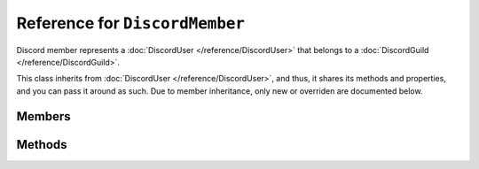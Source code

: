 Reference for ``DiscordMember``
===============================

Discord member represents a :doc:`DiscordUser </reference/DiscordUser>` that belongs to a :doc:`DiscordGuild </reference/DiscordGuild>`.

This class inherits from :doc:`DiscordUser </reference/DiscordUser>`, and thus, it shares its methods and 
properties, and you can pass it around as such. Due to member inheritance, only new or overriden are
documented below.

Members
-------

.. attribute:: Nickname

	This member's nickname. ``null`` if nickname is not set.

.. attribute:: DisplayName

	This member's display name. It returns a nickname if one is set, otherwise returns the username.

.. attribute:: Roles

	List of this member's roles.

.. attribute:: Color

	Color given to this member by his highest color-giving role.

.. attribute:: JoinedAt

	Date and time this member joined associated guild.

.. attribute:: IsDeafened

	Whether the user is deafened in voice.

.. attribute:: IsMuted

	Whether the user is muted in voice.

.. attribute:: VoiceState

	This member's voice state. Instance of :doc:`DiscordVoiceState </reference/entities/DiscordVoiceState`.

.. attribute:: Presence

	This member's guild presence. Instance of :doc:`DiscordPresence </reference/entities/DiscordPresence`.

.. attribute:: UserPresence

	This member underlying user's presence. Instance of :doc:`DiscordPresence </reference/entities/DiscordPresence`.

.. attribute:: Guild

	The guild this member is associated with.

Methods
-------

.. function:: CreateDmChannelAsync()

	Creates a direct message channel to this user. If one exists already, gets it. Returns a :doc:`DiscordDMChannel </reference/DiscordDmChannel>`.

.. function:: SetMuteAsync(mute, reason)

	Mutes or unmutes the member in voice.
	
	:param mute: Whether or not the member is to be muted.
	:param reason: Reason for audit logs. Optional, defaults to ``null``.

.. function:: SetDeafAsync(deaf, reason)

	Deafens or undeafens the member in voice.
	
	:param deaf: Whether or not the member is to be deafened.
	:param reason: Reason for audit logs. Optional, defaults to ``null``.

.. function:: GrantRoleAsync(role, reason)

	Grants a role to the member.

	:param role: Role to grant to the member.
	:param reason: Reason for audit logs. Optional, defaults to ``null``.

.. function:: TakeRoleAsync(role, reason)

	Takes the role from a member.

	:param role: Role to take from the member.
	:param reason: Reason for audit logs. Optional, defaults to ``null``.

.. function:: ReplaceRolesAsync(roles, reason)

	Replaces member's roles with ones specified.

	:param roles: Roles to replace the member's roles with.
	:param reason: Reason for audit logs. Optional, defaults to ``null``.

.. function:: ModifyAsync(nickname, roles, mute, deaf, voice_channel, reason)

	Modifies this guild member.
	
	:param nickname: New nickname for the member. Optional, defaults to ``null``.
	:param roles: Roles to replace this member's roles with. Optional, defaults to ``null``.
	:param mute: Whether or not the member is to be muted in voice. Optional, defaults to ``null``.
	:param deaf: Whether or not the member is to be deafed in voice. Optional, defaults to ``null``.
	:param voice_channel: Voice channel to move the member into. Optional, defaults to ``null``.
	:param reason: Reason for audit logs. Optional, defaults to ``null``.